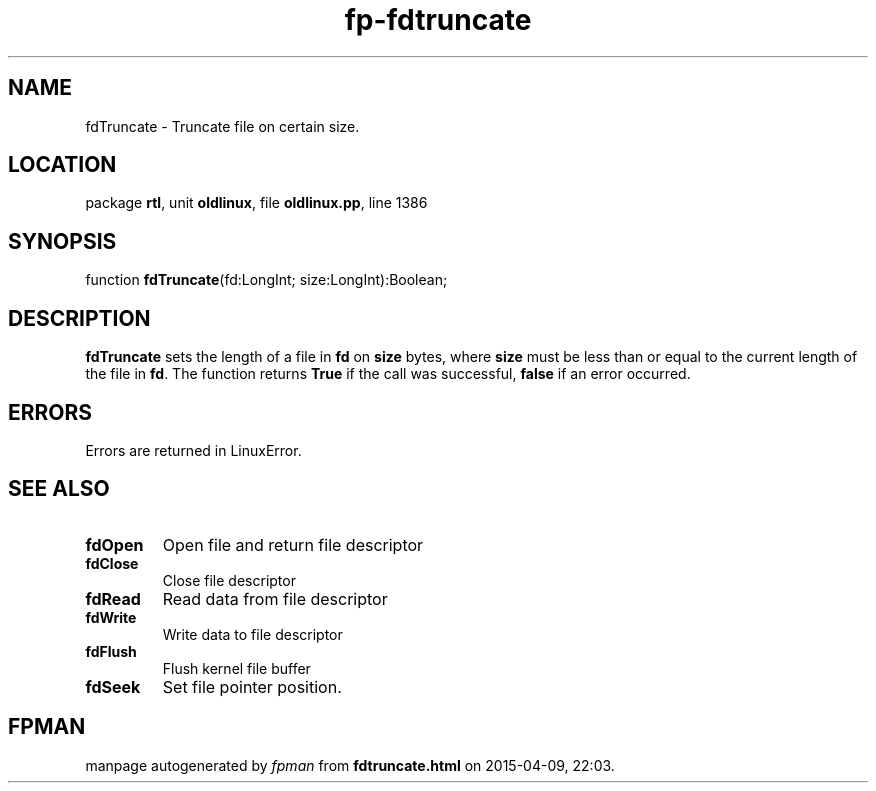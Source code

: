 .\" file autogenerated by fpman
.TH "fp-fdtruncate" 3 "2014-03-14" "fpman" "Free Pascal Programmer's Manual"
.SH NAME
fdTruncate - Truncate file on certain size.
.SH LOCATION
package \fBrtl\fR, unit \fBoldlinux\fR, file \fBoldlinux.pp\fR, line 1386
.SH SYNOPSIS
function \fBfdTruncate\fR(fd:LongInt; size:LongInt):Boolean;
.SH DESCRIPTION
\fBfdTruncate\fR sets the length of a file in \fBfd\fR on \fBsize\fR bytes, where \fBsize\fR must be less than or equal to the current length of the file in \fBfd\fR. The function returns \fBTrue\fR if the call was successful, \fBfalse\fR if an error occurred.


.SH ERRORS
Errors are returned in LinuxError.


.SH SEE ALSO
.TP
.B fdOpen
Open file and return file descriptor
.TP
.B fdClose
Close file descriptor
.TP
.B fdRead
Read data from file descriptor
.TP
.B fdWrite
Write data to file descriptor
.TP
.B fdFlush
Flush kernel file buffer
.TP
.B fdSeek
Set file pointer position.

.SH FPMAN
manpage autogenerated by \fIfpman\fR from \fBfdtruncate.html\fR on 2015-04-09, 22:03.

